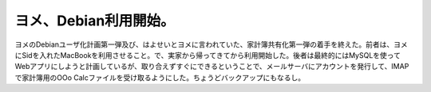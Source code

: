 ヨメ、Debian利用開始。
======================

ヨメのDebianユーザ化計画第一弾及び、はよせいとヨメに言われていた、家計簿共有化第一弾の着手を終えた。前者は、ヨメにSidを入れたMacBookを利用させること。で、実家から帰ってきてから利用開始した。後者は最終的にはMySQLを使ってWebアプリにしようと計画しているが、取り合えずすぐにできるということで、メールサーバにアカウントを発行して、IMAPで家計簿用のOOo Calcファイルを受け取るようにした。ちょうどバックアップにもなるし。






.. author:: default
.. categories:: Debian
.. tags::
.. comments::
